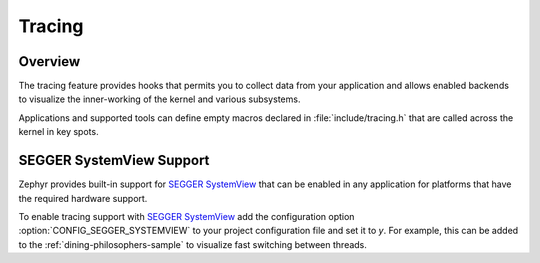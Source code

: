 .. _tracing:

Tracing
#######

Overview
********

The tracing feature provides hooks that permits you to collect data from
your application and allows enabled backends to visualize the inner-working of
the kernel and various subsystems.

Applications and supported tools can define empty macros declared in
:file:`include/tracing.h` that are called across the kernel in key spots.


SEGGER SystemView Support
*************************

Zephyr provides built-in support for `SEGGER SystemView`_ that can be enabled in
any application for platforms that have the required hardware support.

To enable tracing support with `SEGGER SystemView`_ add the configuration option
:option:`CONFIG_SEGGER_SYSTEMVIEW` to your project configuration file and set
it to *y*. For example, this can be added to the
:ref:`dining-philosophers-sample` to visualize fast switching between threads.

.. _SEGGER SystemView: https://www.segger.com/products/development-tools/systemview/


